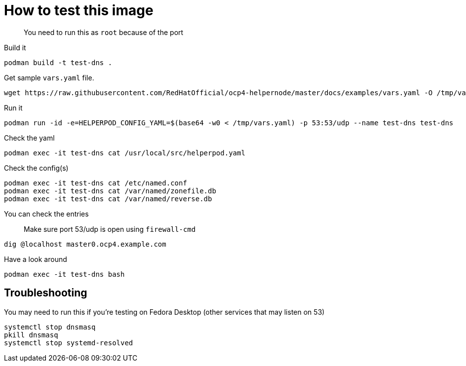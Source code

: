 # How to test this image

> You need to run this as `root` because of the port

Build it

```shell
podman build -t test-dns .
```

Get sample `vars.yaml` file.

```shell
wget https://raw.githubusercontent.com/RedHatOfficial/ocp4-helpernode/master/docs/examples/vars.yaml -O /tmp/vars.yaml
```
Run it


```shell
podman run -id -e=HELPERPOD_CONFIG_YAML=$(base64 -w0 < /tmp/vars.yaml) -p 53:53/udp --name test-dns test-dns
```

Check the yaml

```shell
podman exec -it test-dns cat /usr/local/src/helperpod.yaml
```

Check the config(s)

```shell
podman exec -it test-dns cat /etc/named.conf
podman exec -it test-dns cat /var/named/zonefile.db
podman exec -it test-dns cat /var/named/reverse.db
```

You can check the entries

> Make sure port 53/udp is open using `firewall-cmd`

```shell
dig @localhost master0.ocp4.example.com
```

Have a look around

```shell
podman exec -it test-dns bash
```

## Troubleshooting

You may need to run  this if you're testing on Fedora Desktop (other services that may listen on 53)

```shell
systemctl stop dnsmasq
pkill dnsmasq
systemctl stop systemd-resolved
```

